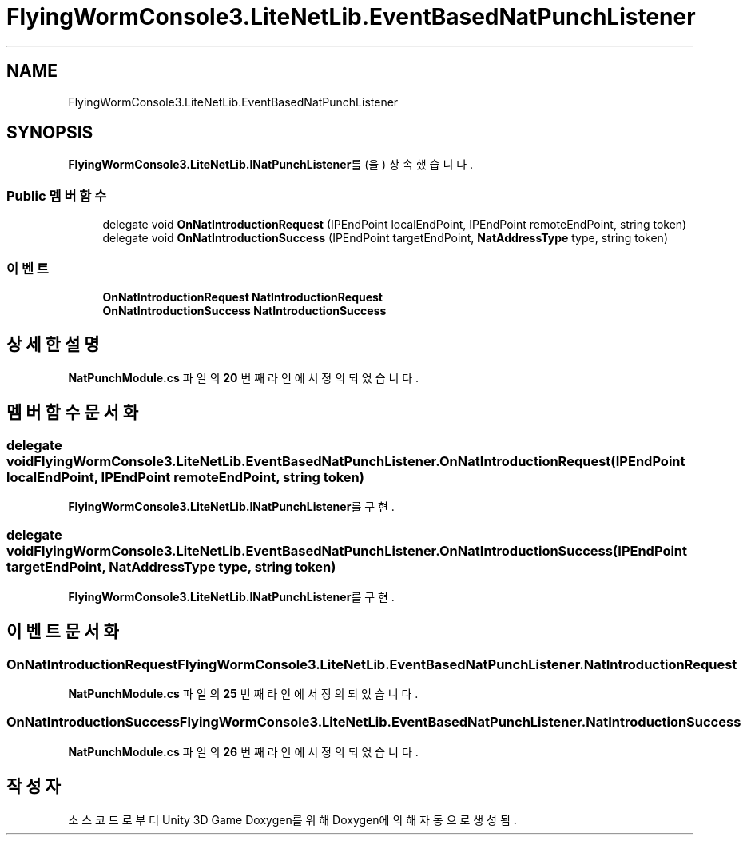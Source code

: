 .TH "FlyingWormConsole3.LiteNetLib.EventBasedNatPunchListener" 3 "금 6월 24 2022" "Version 1.0" "Unity 3D Game Doxygen" \" -*- nroff -*-
.ad l
.nh
.SH NAME
FlyingWormConsole3.LiteNetLib.EventBasedNatPunchListener
.SH SYNOPSIS
.br
.PP
.PP
\fBFlyingWormConsole3\&.LiteNetLib\&.INatPunchListener\fP를(을) 상속했습니다\&.
.SS "Public 멤버 함수"

.in +1c
.ti -1c
.RI "delegate void \fBOnNatIntroductionRequest\fP (IPEndPoint localEndPoint, IPEndPoint remoteEndPoint, string token)"
.br
.ti -1c
.RI "delegate void \fBOnNatIntroductionSuccess\fP (IPEndPoint targetEndPoint, \fBNatAddressType\fP type, string token)"
.br
.in -1c
.SS "이벤트"

.in +1c
.ti -1c
.RI "\fBOnNatIntroductionRequest\fP \fBNatIntroductionRequest\fP"
.br
.ti -1c
.RI "\fBOnNatIntroductionSuccess\fP \fBNatIntroductionSuccess\fP"
.br
.in -1c
.SH "상세한 설명"
.PP 
\fBNatPunchModule\&.cs\fP 파일의 \fB20\fP 번째 라인에서 정의되었습니다\&.
.SH "멤버 함수 문서화"
.PP 
.SS "delegate void FlyingWormConsole3\&.LiteNetLib\&.EventBasedNatPunchListener\&.OnNatIntroductionRequest (IPEndPoint localEndPoint, IPEndPoint remoteEndPoint, string token)"

.PP
\fBFlyingWormConsole3\&.LiteNetLib\&.INatPunchListener\fP를 구현\&.
.SS "delegate void FlyingWormConsole3\&.LiteNetLib\&.EventBasedNatPunchListener\&.OnNatIntroductionSuccess (IPEndPoint targetEndPoint, \fBNatAddressType\fP type, string token)"

.PP
\fBFlyingWormConsole3\&.LiteNetLib\&.INatPunchListener\fP를 구현\&.
.SH "이벤트 문서화"
.PP 
.SS "\fBOnNatIntroductionRequest\fP FlyingWormConsole3\&.LiteNetLib\&.EventBasedNatPunchListener\&.NatIntroductionRequest"

.PP
\fBNatPunchModule\&.cs\fP 파일의 \fB25\fP 번째 라인에서 정의되었습니다\&.
.SS "\fBOnNatIntroductionSuccess\fP FlyingWormConsole3\&.LiteNetLib\&.EventBasedNatPunchListener\&.NatIntroductionSuccess"

.PP
\fBNatPunchModule\&.cs\fP 파일의 \fB26\fP 번째 라인에서 정의되었습니다\&.

.SH "작성자"
.PP 
소스 코드로부터 Unity 3D Game Doxygen를 위해 Doxygen에 의해 자동으로 생성됨\&.
